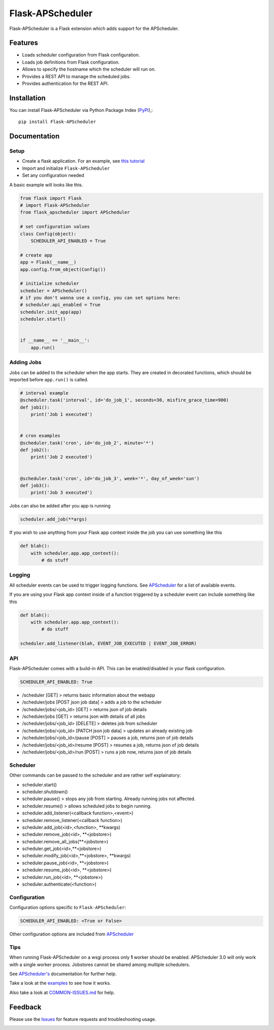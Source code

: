 =================================
Flask-APScheduler
=================================
Flask-APScheduler is a Flask extension which adds support for the APScheduler.

|Version| |Coverage| |CodeClimate| |Travis|

Features
===============
- Loads scheduler configuration from Flask configuration.
- Loads job definitions from Flask configuration.
- Allows to specify the hostname which the scheduler will run on.
- Provides a REST API to manage the scheduled jobs.
- Provides authentication for the REST API.

Installation
===============
You can install Flask-APScheduler via Python Package Index (PyPI_),::

    pip install Flask-APScheduler

Documentation
===============

Setup
-----

* Create a flask application. For an example, see `this tutorial <https://pythonspot.com/flask-web-app-with-python/>`_
* Import and initialize ``Flask-APScheduler``
* Set any configuration needed

A basic example will looks like this.

.. code-block:: python

    from flask import Flask
    # import Flask-APScheduler
    from flask_apscheduler import APScheduler

    # set configuration values
    class Config(object):
        SCHEDULER_API_ENABLED = True

    # create app
    app = Flask(__name__)
    app.config.from_object(Config())

    # initialize scheduler
    scheduler = APScheduler()
    # if you don't wanna use a config, you can set options here:
    # scheduler.api_enabled = True
    scheduler.init_app(app)
    scheduler.start()


    if __name__ == '__main__':
        app.run()

Adding Jobs
-----------

Jobs can be added to the scheduler when the app starts. They are created in decorated functions, which should be imported before ``app.run()`` is called.

.. code-block:: python

    # interval example
    @scheduler.task('interval', id='do_job_1', seconds=30, misfire_grace_time=900)
    def job1():
        print('Job 1 executed')


    # cron examples
    @scheduler.task('cron', id='do_job_2', minute='*')
    def job2():
        print('Job 2 executed')


    @scheduler.task('cron', id='do_job_3', week='*', day_of_week='sun')
    def job3():
        print('Job 3 executed')


Jobs can also be added after you app is running

.. code-block:: python

    scheduler.add_job(**args)

If you wish to use anything from your Flask app context inside the job you can use something like this

.. code-block:: python

    def blah():
        with scheduler.app.app_context():
            # do stuff

Logging
-------

All scheduler events can be used to trigger logging functions. See `APScheduler <https://apscheduler.readthedocs.io/en/stable/userguide.html#scheduler-events>`_ for a list of available events.

If you are using your Flask app context inside of a function triggered by a scheduler event can include something like this

.. code-block:: python

    def blah():
        with scheduler.app.app_context():
            # do stuff

    scheduler.add_listener(blah, EVENT_JOB_EXECUTED | EVENT_JOB_ERROR)


API
---

Flask-APScheduler comes with a build-in API. This can be enabled/disabled in your flask configuration.

.. code-block:: python

    SCHEDULER_API_ENABLED: True


- /scheduler [GET] > returns basic information about the webapp
- /scheduler/jobs [POST json job data] > adds a job to the scheduler
- /scheduler/jobs/<job_id> [GET] > returns json of job details
- /scheduler/jobs [GET] > returns json with details of all jobs
- /scheduler/jobs/<job_id> [DELETE] > deletes job from scheduler
- /scheduler/jobs/<job_id> [PATCH json job data] > updates an already existing job
- /scheduler/jobs/<job_id>/pause [POST] > pauses a job, returns json of job details
- /scheduler/jobs/<job_id>/resume [POST] > resumes a job, returns json of job details
- /scheduler/jobs/<job_id>/run [POST] > runs a job now, returns json of job details


Scheduler
---------

Other commands can be passed to the scheduler and are rather self explainatory:

- scheduler.start()
- scheduler.shutdown()
- scheduler.pause() > stops any job from starting. Already running jobs not affected.
- scheduler.resume() > allows scheduled jobs to begin running.
- scheduler.add_listener(<callback function>,<event>)
- scheduler.remove_listener(<callback function>)
- scheduler.add_job(<id>,<function>, **kwargs)
- scheduler.remove_job(<id>, **<jobstore>)
- scheduler.remove_all_jobs(**<jobstore>)
- scheduler.get_job(<id>,**<jobstore>)
- scheduler.modify_job(<id>,**<jobstore>, **kwargs)
- scheduler.pause_job(<id>, **<jobstore>)
- scheduler.resume_job(<id>, **<jobstore>)
- scheduler.run_job(<id>, **<jobstore>)
- scheduler.authenticate(<function>)


Configuration
-------------

Configuration options specific to ``Flask-APScheduler``:

.. code-block:: python

    SCHEDULER_API_ENABLED: <True or False>

Other configuration options are included from `APScheduler <https://apscheduler.readthedocs.io/en/stable/userguide.html#configuring-the-scheduler>`_


Tips
----

When running Flask-APScheduler on a wsgi process only **1** worker should be enabled. APScheduler 3.0 will only work with a single worker process. Jobstores cannot be shared among multiple schedulers.

See `APScheduler's <https://apscheduler.readthedocs.io/en/stable/>`_ documentation for further help.

Take a look at the examples_ to see how it works.

Also take a look at `COMMON-ISSUES.md <https://github.com/viniciuschiele/flask-apscheduler/blob/master/COMMON-ISSUES.md>`_ for help.



Feedback
===============
Please use the Issues_ for feature requests and troubleshooting usage.

.. |Version| image:: https://img.shields.io/pypi/v/flask-apscheduler.svg
   :target: https://pypi.python.org/pypi/Flask-APScheduler

.. |Coverage| image:: https://codecov.io/github/viniciuschiele/flask-apscheduler/coverage.svg
    :target: https://codecov.io/github/viniciuschiele/flask-apscheduler

.. |Travis| image:: https://travis-ci.org/viniciuschiele/flask-apscheduler.svg
    :target: https://travis-ci.org/viniciuschiele/flask-apscheduler

.. |CodeClimate| image:: https://codeclimate.com/github/viniciuschiele/flask-apscheduler/badges/gpa.svg
   :target: https://codeclimate.com/github/viniciuschiele/flask-apscheduler

.. _examples: https://github.com/viniciuschiele/flask-apscheduler/tree/master/examples

.. _PyPi: https://pypi.python.org/pypi/Flask-APScheduler

.. _Issues: https://github.com/viniciuschiele/flask-apscheduler/issues

.. _CommonIssues:

